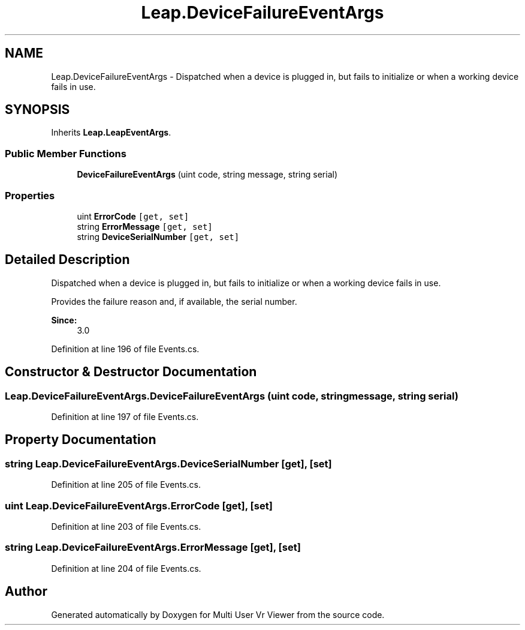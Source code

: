.TH "Leap.DeviceFailureEventArgs" 3 "Sat Jul 20 2019" "Version https://github.com/Saurabhbagh/Multi-User-VR-Viewer--10th-July/" "Multi User Vr Viewer" \" -*- nroff -*-
.ad l
.nh
.SH NAME
Leap.DeviceFailureEventArgs \- Dispatched when a device is plugged in, but fails to initialize or when a working device fails in use\&.  

.SH SYNOPSIS
.br
.PP
.PP
Inherits \fBLeap\&.LeapEventArgs\fP\&.
.SS "Public Member Functions"

.in +1c
.ti -1c
.RI "\fBDeviceFailureEventArgs\fP (uint code, string message, string serial)"
.br
.in -1c
.SS "Properties"

.in +1c
.ti -1c
.RI "uint \fBErrorCode\fP\fC [get, set]\fP"
.br
.ti -1c
.RI "string \fBErrorMessage\fP\fC [get, set]\fP"
.br
.ti -1c
.RI "string \fBDeviceSerialNumber\fP\fC [get, set]\fP"
.br
.in -1c
.SH "Detailed Description"
.PP 
Dispatched when a device is plugged in, but fails to initialize or when a working device fails in use\&. 

Provides the failure reason and, if available, the serial number\&. 
.PP
\fBSince:\fP
.RS 4
3\&.0 
.RE
.PP

.PP
Definition at line 196 of file Events\&.cs\&.
.SH "Constructor & Destructor Documentation"
.PP 
.SS "Leap\&.DeviceFailureEventArgs\&.DeviceFailureEventArgs (uint code, string message, string serial)"

.PP
Definition at line 197 of file Events\&.cs\&.
.SH "Property Documentation"
.PP 
.SS "string Leap\&.DeviceFailureEventArgs\&.DeviceSerialNumber\fC [get]\fP, \fC [set]\fP"

.PP
Definition at line 205 of file Events\&.cs\&.
.SS "uint Leap\&.DeviceFailureEventArgs\&.ErrorCode\fC [get]\fP, \fC [set]\fP"

.PP
Definition at line 203 of file Events\&.cs\&.
.SS "string Leap\&.DeviceFailureEventArgs\&.ErrorMessage\fC [get]\fP, \fC [set]\fP"

.PP
Definition at line 204 of file Events\&.cs\&.

.SH "Author"
.PP 
Generated automatically by Doxygen for Multi User Vr Viewer from the source code\&.
